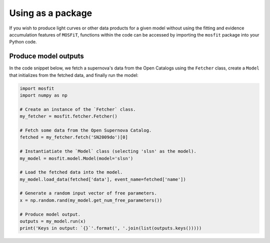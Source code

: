 .. _package:

==================
Using as a package
==================

If you wish to produce light curves or other data products for a given model without using the fitting and evidence accumulation features of ``MOSFiT``, functions within the code can be accessed by importing the ``mosfit`` package into your Python code.

.. _run:

---------------------
Produce model outputs
---------------------

In the code snippet below, we fetch a supernova's data from the Open Catalogs using the ``Fetcher`` class, create a ``Model`` that initializes from the fetched data, and finally run the model:

.. code-block:: python

    import mosfit
    import numpy as np

    # Create an instance of the `Fetcher` class.
    my_fetcher = mosfit.fetcher.Fetcher()

    # Fetch some data from the Open Supernova Catalog.
    fetched = my_fetcher.fetch('SN2009do')[0]

    # Instantiatiate the `Model` class (selecting 'slsn' as the model).
    my_model = mosfit.model.Model(model='slsn')

    # Load the fetched data into the model.
    my_model.load_data(fetched['data'], event_name=fetched['name'])

    # Generate a random input vector of free parameters.
    x = np.random.rand(my_model.get_num_free_parameters())

    # Produce model output.
    outputs = my_model.run(x)
    print('Keys in output: `{}`'.format(', '.join(list(outputs.keys()))))
